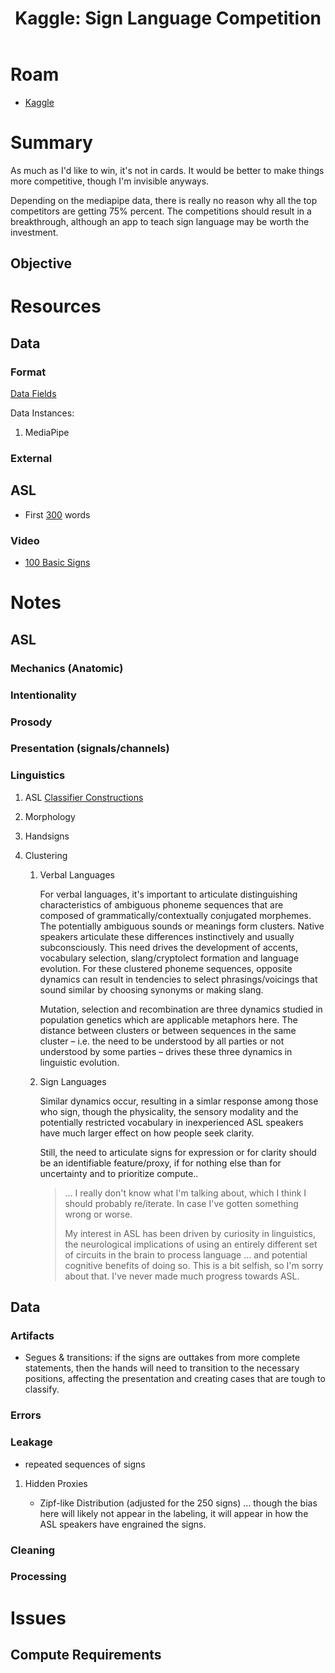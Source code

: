 :PROPERTIES:
:ID:       d346491a-2fe8-457e-8716-6474ba430085
:END:
#+title: Kaggle: Sign Language Competition

* Roam
+ [[id:03684d61-2d11-4ad8-99b5-0139ddda433c][Kaggle]]

* Summary

As much as I'd like to win, it's not in cards. It would be better to make things
more competitive, though I'm invisible anyways.

Depending on the mediapipe data, there is really no reason why all the top
competitors are getting 75% percent. The competitions should result in a
breakthrough, although an app to teach sign language may be worth the
investment.

** Objective

* Resources

** Data


*** Format

[[https://www.kaggle.com/competitions/asl-signs/data][Data Fields]]

Data Instances:

#+begin_example json

#+end_example


**** MediaPipe

*** External

** ASL
+ First [[https://www.handspeak.com/word/most-used/][300]] words

*** Video

+ [[https://youtu.be/ianCxd71xIo][100 Basic Signs]]


* Notes

** ASL

*** Mechanics (Anatomic)

*** Intentionality

*** Prosody

*** Presentation (signals/channels)

*** Linguistics

**** ASL [[https://www.kaggle.com/competitions/asl-signs/data][Classifier Constructions]]

**** Morphology

**** Handsigns

**** Clustering

***** Verbal Languages

For verbal languages, it's important to articulate distinguishing
characteristics of ambiguous phoneme sequences that are composed of
grammatically/contextually conjugated morphemes. The potentially ambiguous
sounds or meanings form clusters. Native speakers articulate these differences
instinctively and usually subconsciously. This need drives the development of
accents, vocabulary selection, slang/cryptolect formation and language
evolution. For these clustered phoneme sequences, opposite dynamics can result
in tendencies to select phrasings/voicings that sound similar by choosing
synonyms or making slang.

Mutation, selection and recombination are three dynamics studied in population
genetics which are applicable metaphors here. The distance between clusters or
between sequences in the same cluster -- i.e. the need to be understood by all
parties or not understood by some parties -- drives these three dynamics in
linguistic evolution.

***** Sign Languages

Similar dynamics occur, resulting in a simlar response among those who sign,
though the physicality, the sensory modality and the potentially restricted
vocabulary in inexperienced ASL speakers have much larger effect on how people
seek clarity.

Still, the need to articulate signs for expression or for clarity should be an
identifiable feature/proxy, if for nothing else than for uncertainty and to
prioritize compute..

#+begin_quote
... I really don't know what I'm talking about, which I think I should probably
re/iterate. In case I've gotten something wrong or worse.

My interest in ASL has been driven by curiosity in linguistics, the neurological
implications of using an entirely different set of circuits in the brain to
process language ... and potential cognitive benefits of doing so. This is a bit
selfish, so I'm sorry about that. I've never made much progress towards ASL.
#+end_quote

** Data

*** Artifacts

+ Segues & transitions: if the signs are outtakes from more complete statements,
  then the hands will need to transition to the necessary positions, affecting
  the presentation and creating cases that are tough to classify.

*** Errors

*** Leakage

+ repeated sequences of signs

**** Hidden Proxies

+ Zipf-like Distribution (adjusted for the 250 signs) ... though the bias here
  will likely not appear in the labeling, it will appear in how the ASL speakers
  have engrained the signs.

*** Cleaning

*** Processing

* Issues

** Compute Requirements

